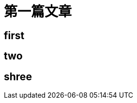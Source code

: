 = 第一篇文章
// See https://hubpress.gitbooks.io/hubpress-knowledgebase/content/ for information about the parameters.
//:hp-image: /covers/cover.png
:published_at: 2017-08-27
:hp-tags: first, Blog
:hp-alt-title: My first blog

## first

## two

## shree